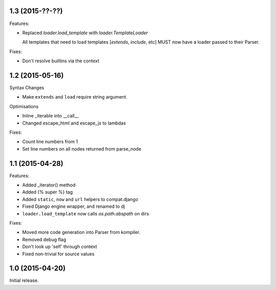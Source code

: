 1.3 (2015-??-??)
----------------

Features:

- Replaced `loader.load_template` with `loader.TemplateLoader`

  All templates that need to load templates [`extends`, `include`, etc] MUST
  now have a loader passed to their Parser.

Fixes:

- Don't resolve builtins via the context

1.2 (2015-05-16)
----------------

Syntax Changes

+ Make ``extends`` and ``load`` require string argument.

Optimisations

+ Inline _iterable into __call__
+ Changed escape_html and escape_js to lambdas

Fixes:

- Count line numbers from 1
- Set line numbers on all nodes returned from parse_node

1.1 (2015-04-28)
----------------

Features:

+ Added _iterator() method
+ Added {% super %} tag
+ Added ``static``, ``now`` and ``url`` helpers to compat.django
+ Fixed Django engine wrapper, and renamed to dj
+ ``loader.load_template`` now calls `os.path.abspath` on dirs

Fixes:

- Moved more code generation into Parser from kompiler.
- Removed debug flag
- Don't look up 'self' through context
- Fixed non-trivial for source values

1.0 (2015-04-20)
----------------

Initial release.
